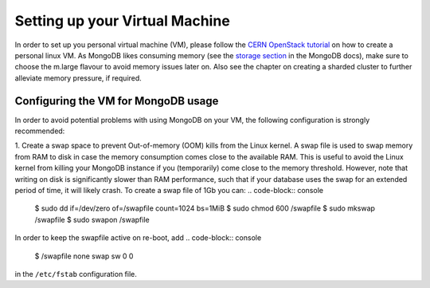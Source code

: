 .. _vm:

Setting up your Virtual Machine
==============================================
In order to set up you personal virtual machine (VM), please follow 
the `CERN OpenStack tutorial`_ on how to create a personal linux VM. As MongoDB likes consuming memory (see the `storage section`_ in the MongoDB docs), 
make sure to choose the m.large flavour to avoid memory issues later on. Also see the chapter on creating a sharded cluster to further alleviate memory pressure, if required.

Configuring the VM for MongoDB usage
------------------------------------------
In order to avoid potential problems with using MongoDB on your VM, the following
configuration is strongly recommended:

1. Create a swap space to prevent Out-of-memory (OOM) kills from the Linux kernel. A swap file is used to swap memory from RAM to disk in case the memory consumption comes close to the available RAM. This is useful to avoid the Linux kernel from killing your MongoDB instance if you (temporarily) come close to the memory threshold. However, note that writing on disk is significantly slower than RAM performance, such that if your database uses the swap for an extended period of time, it will likely crash. To create a swap file of 1Gb you can:
.. code-block:: console

   $ sudo dd if=/dev/zero of=/swapfile count=1024 bs=1MiB
   $ sudo chmod 600 /swapfile
   $ sudo mkswap /swapfile
   $ sudo swapon /swapfile

In order to keep the swapfile active on re-boot, add 
.. code-block:: console

   $  /swapfile none swap sw 0 0

in the ``/etc/fstab`` configuration file. 







..
   Links
..

.. _CERN OpenStack tutorial: https://clouddocs.web.cern.ch/tutorial_using_a_browser/create_a_virtual_machine.html
.. _storage section: https://docs.mongodb.com/manual/faq/storage/



